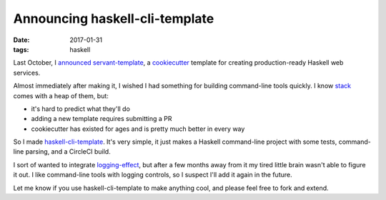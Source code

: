 ===============================
Announcing haskell-cli-template
===============================

:date: 2017-01-31
:tags: haskell

Last October, I `announced
<https://jml.io/2016/10/servant-template-production-ready-haskell-web-services-in-5-minutes.html>`_
`servant-template <https://github.com/jml/servant-template>`_, a `cookiecutter
<https://cookiecutter.readthedocs.io/>`_ template for creating
production-ready Haskell web services.

Almost immediately after making it, I wished I had something for building
command-line tools quickly. I know `stack
<https://docs.haskellstack.org/en/stable/README/>`_ comes with a heap of them,
but:

* it's hard to predict what they'll do
* adding a new template requires submitting a PR
* cookiecutter has existed for ages and is pretty much better in every way

So I made `haskell-cli-template
<https://github.com/jml/haskell-cli-template>`_. It's very simple, it just
makes a Haskell command-line project with some tests, command-line parsing,
and a CircleCI build.

I sort of wanted to integrate `logging-effect
<https://hackage.haskell.org/package/logging-effect>`_, but after a few months
away from it my tired little brain wasn't able to figure it out. I like
command-line tools with logging controls, so I suspect I'll add it again in
the future.

Let me know if you use haskell-cli-template to make anything cool, and please
feel free to fork and extend.
